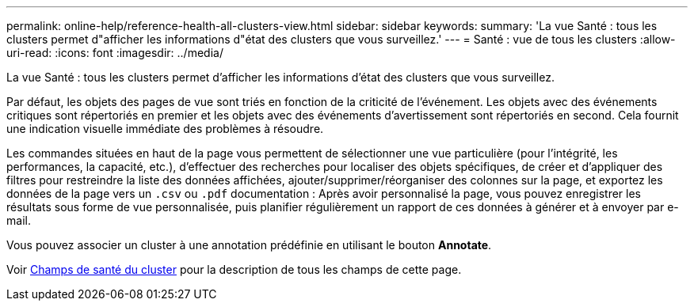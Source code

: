 ---
permalink: online-help/reference-health-all-clusters-view.html 
sidebar: sidebar 
keywords:  
summary: 'La vue Santé : tous les clusters permet d"afficher les informations d"état des clusters que vous surveillez.' 
---
= Santé : vue de tous les clusters
:allow-uri-read: 
:icons: font
:imagesdir: ../media/


[role="lead"]
La vue Santé : tous les clusters permet d'afficher les informations d'état des clusters que vous surveillez.

Par défaut, les objets des pages de vue sont triés en fonction de la criticité de l'événement. Les objets avec des événements critiques sont répertoriés en premier et les objets avec des événements d'avertissement sont répertoriés en second. Cela fournit une indication visuelle immédiate des problèmes à résoudre.

Les commandes situées en haut de la page vous permettent de sélectionner une vue particulière (pour l'intégrité, les performances, la capacité, etc.), d'effectuer des recherches pour localiser des objets spécifiques, de créer et d'appliquer des filtres pour restreindre la liste des données affichées, ajouter/supprimer/réorganiser des colonnes sur la page, et exportez les données de la page vers un `.csv` ou `.pdf` documentation : Après avoir personnalisé la page, vous pouvez enregistrer les résultats sous forme de vue personnalisée, puis planifier régulièrement un rapport de ces données à générer et à envoyer par e-mail.

Vous pouvez associer un cluster à une annotation prédéfinie en utilisant le bouton *Annotate*.

Voir xref:reference-cluster-health-fields.adoc[Champs de santé du cluster] pour la description de tous les champs de cette page.
